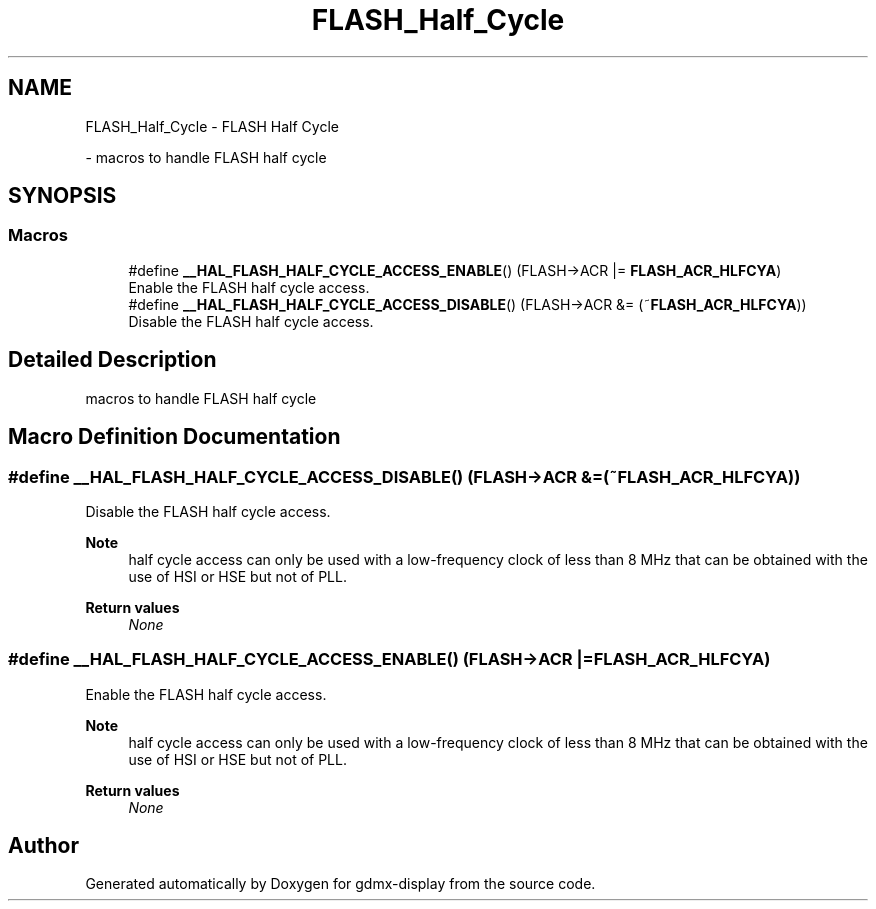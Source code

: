 .TH "FLASH_Half_Cycle" 3 "Mon May 24 2021" "gdmx-display" \" -*- nroff -*-
.ad l
.nh
.SH NAME
FLASH_Half_Cycle \- FLASH Half Cycle
.PP
 \- macros to handle FLASH half cycle  

.SH SYNOPSIS
.br
.PP
.SS "Macros"

.in +1c
.ti -1c
.RI "#define \fB__HAL_FLASH_HALF_CYCLE_ACCESS_ENABLE\fP()   (FLASH\->ACR |= \fBFLASH_ACR_HLFCYA\fP)"
.br
.RI "Enable the FLASH half cycle access\&. "
.ti -1c
.RI "#define \fB__HAL_FLASH_HALF_CYCLE_ACCESS_DISABLE\fP()   (FLASH\->ACR &= (~\fBFLASH_ACR_HLFCYA\fP))"
.br
.RI "Disable the FLASH half cycle access\&. "
.in -1c
.SH "Detailed Description"
.PP 
macros to handle FLASH half cycle 


.SH "Macro Definition Documentation"
.PP 
.SS "#define __HAL_FLASH_HALF_CYCLE_ACCESS_DISABLE()   (FLASH\->ACR &= (~\fBFLASH_ACR_HLFCYA\fP))"

.PP
Disable the FLASH half cycle access\&. 
.PP
\fBNote\fP
.RS 4
half cycle access can only be used with a low-frequency clock of less than 8 MHz that can be obtained with the use of HSI or HSE but not of PLL\&. 
.RE
.PP
\fBReturn values\fP
.RS 4
\fINone\fP 
.RE
.PP

.SS "#define __HAL_FLASH_HALF_CYCLE_ACCESS_ENABLE()   (FLASH\->ACR |= \fBFLASH_ACR_HLFCYA\fP)"

.PP
Enable the FLASH half cycle access\&. 
.PP
\fBNote\fP
.RS 4
half cycle access can only be used with a low-frequency clock of less than 8 MHz that can be obtained with the use of HSI or HSE but not of PLL\&. 
.RE
.PP
\fBReturn values\fP
.RS 4
\fINone\fP 
.RE
.PP

.SH "Author"
.PP 
Generated automatically by Doxygen for gdmx-display from the source code\&.
